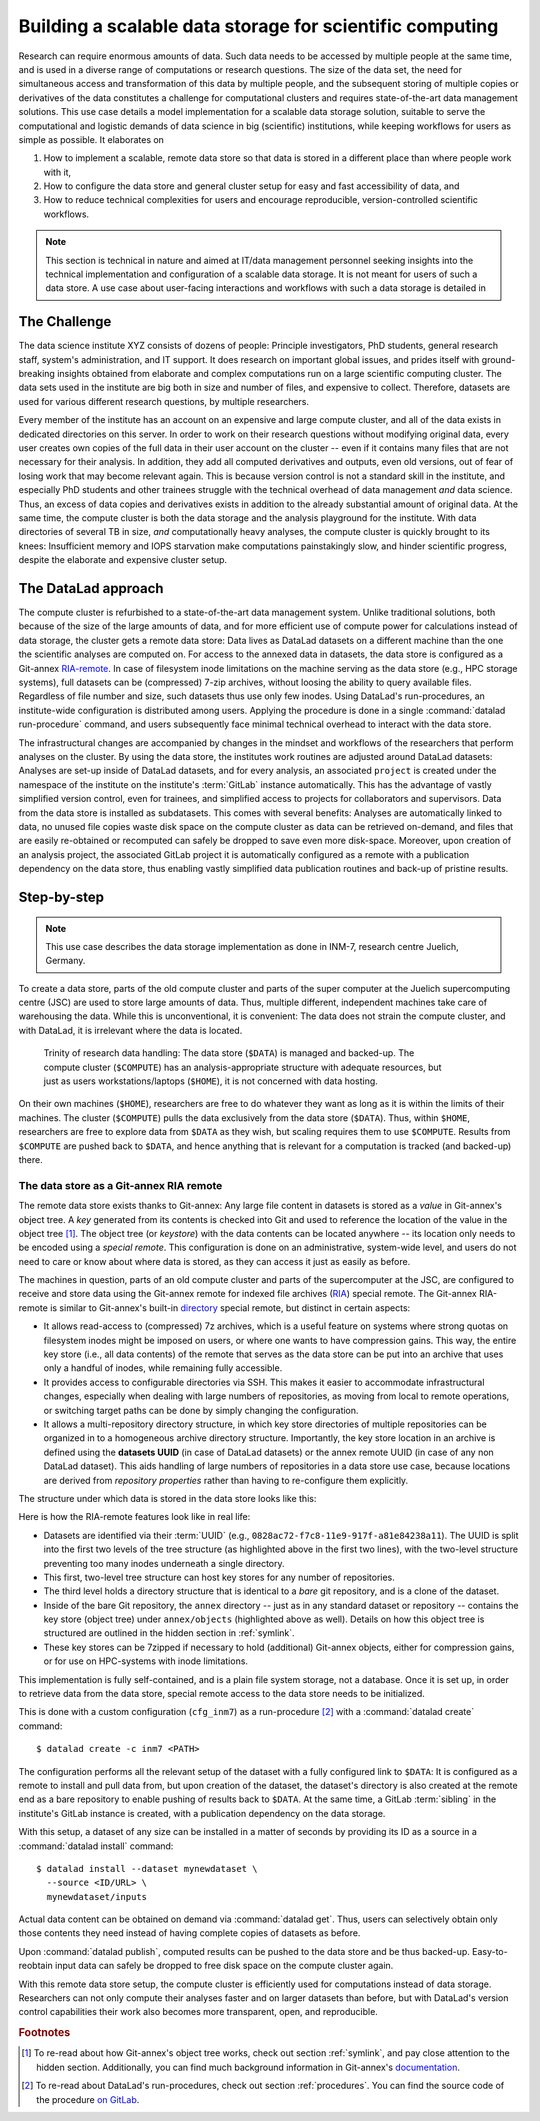 .. _usecase_datastore:

Building a scalable data storage for scientific computing
---------------------------------------------------------

Research can require enormous amounts of data. Such data needs to be accessed by
multiple people at the same time, and is used in a diverse range of
computations or research questions.
The size of the data set, the need for simultaneous access and transformation
of this data by multiple people, and the subsequent storing of multiple copies
or derivatives of the data constitutes a challenge for computational clusters
and requires state-of-the-art data management solutions.
This use case details a model implementation for a scalable data storage
solution, suitable to serve the computational and logistic demands of data
science in big (scientific) institutions, while keeping workflows for users
as simple as possible. It elaborates on

#. How to implement a scalable, remote data store so that data is
   stored in a different place than where people work with it,
#. How to configure the data store and general cluster setup for easy and
   fast accessibility of data, and
#. How to reduce technical complexities for users and encourage reproducible,
   version-controlled scientific workflows.

.. note::

   This section is technical in nature and aimed at IT/data management
   personnel seeking insights into the technical implementation and
   configuration of a scalable data storage. It is not meant for users of
   such a data store. A use case about user-facing interactions and workflows
   with such a data storage is detailed in

   .. todo::

      write and link HAMMERPANTS usecase


The Challenge
^^^^^^^^^^^^^

The data science institute XYZ consists of dozens of people: Principle
investigators, PhD students, general research staff, system's administration,
and IT support. It does research on important global issues, and prides
itself with ground-breaking insights obtained from elaborate and complex
computations run on a large scientific computing cluster.
The data sets used in the institute are big both in size and number of files,
and expensive to collect.
Therefore, datasets are used for various different research questions, by
multiple researchers.

Every member of the institute has an account on an expensive and large compute cluster, and all
of the data exists in dedicated directories on this server. In order to work on
their research questions without modifying original data, every user creates own
copies of the full data in their user account on the cluster -- even if it
contains many files that are not necessary for their analysis. In addition,
they add all computed derivatives and outputs, even old versions, out of fear
of losing work that may become relevant again.
This is because version control is not a standard skill in the institute, and
especially PhD students and other trainees struggle with the technical
overhead of data management *and* data science. Thus, an excess of
data copies and derivatives exists in addition to the already substantial
amount of original data. At the same time, the compute cluster is both the
data storage and the analysis playground for the institute. With data
directories of several TB in size, *and* computationally heavy analyses, the
compute cluster is quickly brought to its knees: Insufficient memory and
IOPS starvation make computations painstakingly slow, and hinder scientific
progress, despite the elaborate and expensive cluster setup.

The DataLad approach
^^^^^^^^^^^^^^^^^^^^

The compute cluster is refurbished to a state-of-the-art data management
system. Unlike traditional solutions, both because of the size of the large
amounts of data, and for more efficient use of compute power for
calculations instead of data storage, the cluster gets a remote data
store: Data lives as DataLad datasets on a different machine than the one
the scientific analyses are computed on.
For access to the annexed data in datasets, the data store is configured as a
Git-annex `RIA-remote <https://libraries.io/pypi/ria-remote>`_.
In case of filesystem inode limitations on the machine
serving as the data store (e.g., HPC storage systems), full datasets can be
(compressed) 7-zip archives, without loosing the ability to query available files.
Regardless of file number and size, such datasets thus use only few inodes.
Using DataLad's run-procedures, an institute-wide
configuration is distributed among users. Applying the procedure is done in a
single :command:`datalad run-procedure` command, and users subsequently
face minimal technical overhead to interact with the data store.

The infrastructural changes are accompanied by changes in the mindset and workflows
of the researchers that perform analyses on the cluster.
By using the data store, the institutes work routines are adjusted around
DataLad datasets: Analyses are set-up inside of DataLad datasets, and for every
analysis, an associated ``project`` is created under the namespace of the
institute on the institute's :term:`GitLab` instance automatically. This has
the advantage of vastly simplified version control, even for trainees, and
simplified access to projects for collaborators and supervisors. Data
from the data store is installed as subdatasets. This comes with several
benefits: Analyses are automatically linked to data, no unused file
copies waste disk space on the compute cluster as data can be retrieved
on-demand, and files that are easily re-obtained or recomputed can safely be
dropped to save even more disk-space. Moreover, upon creation of an analysis
project, the associated GitLab project it is automatically configured as a remote
with a publication dependency on the data store, thus enabling vastly simplified
data publication routines and back-up of pristine results.


Step-by-step
^^^^^^^^^^^^

.. note::

   This use case describes the data storage implementation as done in INM-7,
   research centre Juelich, Germany.

To create a data store, parts of the old compute cluster and parts of the
super computer at the Juelich supercomputing centre (JSC) are used to store
large amounts of data. Thus, multiple different, independent machines take care of
warehousing the data. While this is unconventional, it is convenient: The
data does not strain the compute cluster, and with DataLad, it is irrelevant
where the data is located.

.. figure:: ../artwork/src/ephemeral_infra.svg
   :alt: A simple, local version control workflow with datalad.
   :figwidth: 80%

   Trinity of research data handling: The data store (``$DATA``) is managed and
   backed-up. The compute cluster (``$COMPUTE``) has an analysis-appropriate structure
   with adequate resources, but just as users workstations/laptops (``$HOME``),
   it is not concerned with data hosting.

On their own machines (``$HOME``), researchers are free to do whatever they want
as long as it is within the limits of their machines. The cluster (``$COMPUTE``)
pulls the data exclusively from the data store (``$DATA``). Thus, within
``$HOME``, researchers are free to explore data from ``$DATA`` as they wish,
but scaling requires them to use ``$COMPUTE``. Results from ``$COMPUTE`` are pushed
back to ``$DATA``, and hence anything that is relevant for a computation is tracked
(and backed-up) there.

The data store as a Git-annex RIA remote
""""""""""""""""""""""""""""""""""""""""

The remote data store exists thanks to Git-annex: Any large file content in
datasets is stored as a *value* in Git-annex's object tree. A *key*
generated from its contents is checked into Git and used to reference the
location of the value in the object tree [#f1]_. The object tree (or *keystore*)
with the data contents can be located anywhere -- its location only needs to be
encoded using a *special remote*. This configuration is done on an
administrative, system-wide level, and users do not need to care or know
about where data is stored, as they can access it just as easily as before.

.. findoutmore:: What is a special remote?

   A `special-remote <https://git-annex.branchable.com/special_remotes/>`_ is an
   extension to Git's concept of remotes, and can enable Git-annex to transfer
   data to and from places that are not Git repositories (e.g., cloud services
   or external machines such as an HPC system). Don't envision a special-remote as a
   physical place or location -- a special-remote is just a protocol that defines
   the underlying *transport* of your files *to* and *from* a specific location.

The machines in question, parts of an old compute cluster and parts of the
supercomputer at the JSC, are configured to receive and store data using the
Git-annex remote for indexed file archives (`RIA <https://libraries.io/pypi/ria-remote>`_)
special remote. The Git-annex RIA-remote is similar to Git-annex's built-in
`directory <https://git-annex.branchable.com/special_remotes/directory/>`_
special remote, but distinct in certain aspects:

- It allows read-access to (compressed) 7z archives, which is a useful
  feature on systems where strong quotas on filesystem inodes might be imposed
  on users, or where one wants to have compression gains.
  This way, the entire key store (i.e., all data contents) of the
  remote that serves as the data store can be put into an archive that uses
  only a handful of inodes, while remaining fully accessible.

- It provides access to configurable directories via SSH.
  This makes it easier to accommodate infrastructural changes, especially when dealing
  with large numbers of repositories, as moving from local to remote operations, or
  switching target paths can be done by simply changing the configuration.

- It allows a multi-repository directory structure, in which key store
  directories of multiple repositories can be organized in to a homogeneous
  archive directory structure. Importantly, the key store location in an archive is defined
  using the **datasets UUID** (in case of DataLad datasets) or the annex remote
  UUID (in case of any non DataLad dataset). This aids handling of large
  numbers of repositories in a data store use case, because locations are
  derived from *repository properties* rather than having to re-configure them explicitly.

The structure under which data is stored in the data store looks like this:

.. code-block::
   :emphasize-lines: 1-2, 4-10

    082
    ├── 8ac72-f7c8-11e9-917f-a81e84238a11
    │   ├── annex
    │   │   ├── objects
    │   │   │   ├── ff4
    │   │   │   │   └── c57
    │   │   │   │       └── MD5E-s4--ba1f2511fc30423bdbb183fe33f3dd0f
    │   │   │   ├── abc
    │   │   │   │   └── def
    │   │   │   │       └── MD5E-s4--ba1f2511fc30423bdbb183fe33f3dd0f
    │   │   │   ├── [...]
    │   │   └── archives
    │   │       └── archive.7z
    │   ├── branches
    │   ├── config
    │   ├── description
    │   ├── HEAD
    │   ├── hooks
    │   │   ├── [...]
    │   ├── info
    │   │   └── exclude
    │   ├── objects
    │   │   ├── 04
    │   │   │   └── 49b485d128818ff039b4fa88ef57be0cb5b184
    │   │   ├── 06
    │   │   │   └── 4e5deab57592a54e4e9a495cde70cd6da7605a
    │   │   ├── [...]
    │   │   ├── info
    │   │   └── pack
    │   ├── refs
    │   │   ├── heads
    │   │   │   ├── git-annex
    │   │   │   └── master
    │   │   └── tags
    │   └── ria-layout-version
    └── c9d36-f733-11e9-917f-a81e84238a11
        ├── [...]

Here is how the RIA-remote features look like in real life:

- Datasets are identified via their :term:`UUID` (e.g.,
  ``0828ac72-f7c8-11e9-917f-a81e84238a11``). The UUID is split into the first
  two levels of the tree structure (as highlighted above in the first two
  lines), with the two-level structure preventing too many inodes underneath
  a single directory.
- This first, two-level tree structure can host key stores for any number of
  repositories.
- The third level holds a directory structure that is identical to a *bare* git
  repository, and is a clone of the dataset.

  .. findoutmore:: What is a bare Git repository?

     A bare Git repository is a repository that contains the contents of the ``.git``
     directory of regular DataLad datasets or Git repositories, but no worktree
     or checkout. This has advantages: The repository is leaner, it is easier
     for administrators to perform garbage collections, and it can be pushed to at
     all times. You can find out more on what bare repositories are and how to use them
     `here <https://git-scm.com/book/en/v2/Git-on-the-Server-Getting-Git-on-a
     -Server>`_.

- Inside of the bare Git repository, the ``annex`` directory -- just as in
  any standard dataset or repository -- contains the key store (object tree) under
  ``annex/objects`` (highlighted above as well). Details on how this object tree
  is structured are outlined in the hidden section in :ref:`symlink`.
- These key stores can be 7zipped if necessary to hold (additional) Git-annex objects,
  either for compression gains, or for use on HPC-systems with inode limitations.

This implementation is fully self-contained, and is a plain file system storage,
not a database. Once it is set up, in order to retrieve data from the data store, special
remote access to the data store needs to be initialized.

This is done with a custom configuration (``cfg_inm7``) as a run-procedure [#f2]_ with a
:command:`datalad create` command::

   $ datalad create -c inm7 <PATH>

The configuration performs all the relevant setup of the dataset with a fully
configured link to ``$DATA``: It is configured as a remote to install and pull
data from, but upon creation of the dataset, the dataset's directory is also created at the remote
end as a bare repository to enable pushing of results back to ``$DATA``. At the same
time, a GitLab :term:`sibling` in the institute's GitLab instance is created, with a
publication dependency on the data storage.

With this setup, a dataset of any size can be installed in a matter of seconds
by providing its ID as a source in a :command:`datalad install` command::

   $ datalad install --dataset mynewdataset \
     --source <ID/URL> \
     mynewdataset/inputs

Actual data content can be obtained on demand via :command:`datalad get`. Thus,
users can selectively obtain only those contents they need instead of having
complete copies of datasets as before.

.. todo::

   maybe something about caching here

Upon :command:`datalad publish`, computed results can be pushed to the data store
and be thus backed-up. Easy-to-reobtain input data can safely be dropped to free
disk space on the compute cluster again.

With this remote data store setup, the compute cluster is efficiently used for
computations instead of data storage. Researchers can not only compute their
analyses faster and on larger datasets than before, but with DataLad's version
control capabilities their work also becomes more transparent, open, and reproducible.


.. findoutmore:: Software Requirements

   - Git-annex version 7.20 or newer
   - DataLad version 0.12.5 (or later), or any DataLad development version more
     recent than May 2019 (critical feature: https://github.com/datalad/datalad/pull/3402)
   - The ``cfg_inm7`` run procedure as provided with ``pip install git+https://jugit.fz-juelich.de/inm7/infrastructure/inm7-datalad.git``
   - Server side: 7z needs to be in the path.


.. rubric:: Footnotes

.. [#f1] To re-read about how Git-annex's object tree works, check out section
         :ref:`symlink`, and pay close attention to the hidden section.
         Additionally, you can find much background information in Git-annex's
         `documentation <https://git-annex.branchable.com/internals/>`_.

.. [#f2] To re-read about DataLad's run-procedures, check out section
         :ref:`procedures`. You can find the source code of the procedure
         `on GitLab <https://jugit.fz-juelich.de/inm7/infrastructure/inm7-datalad/blob/master/inm7_datalad/resources/procedures/cfg_inm7.py>`_.